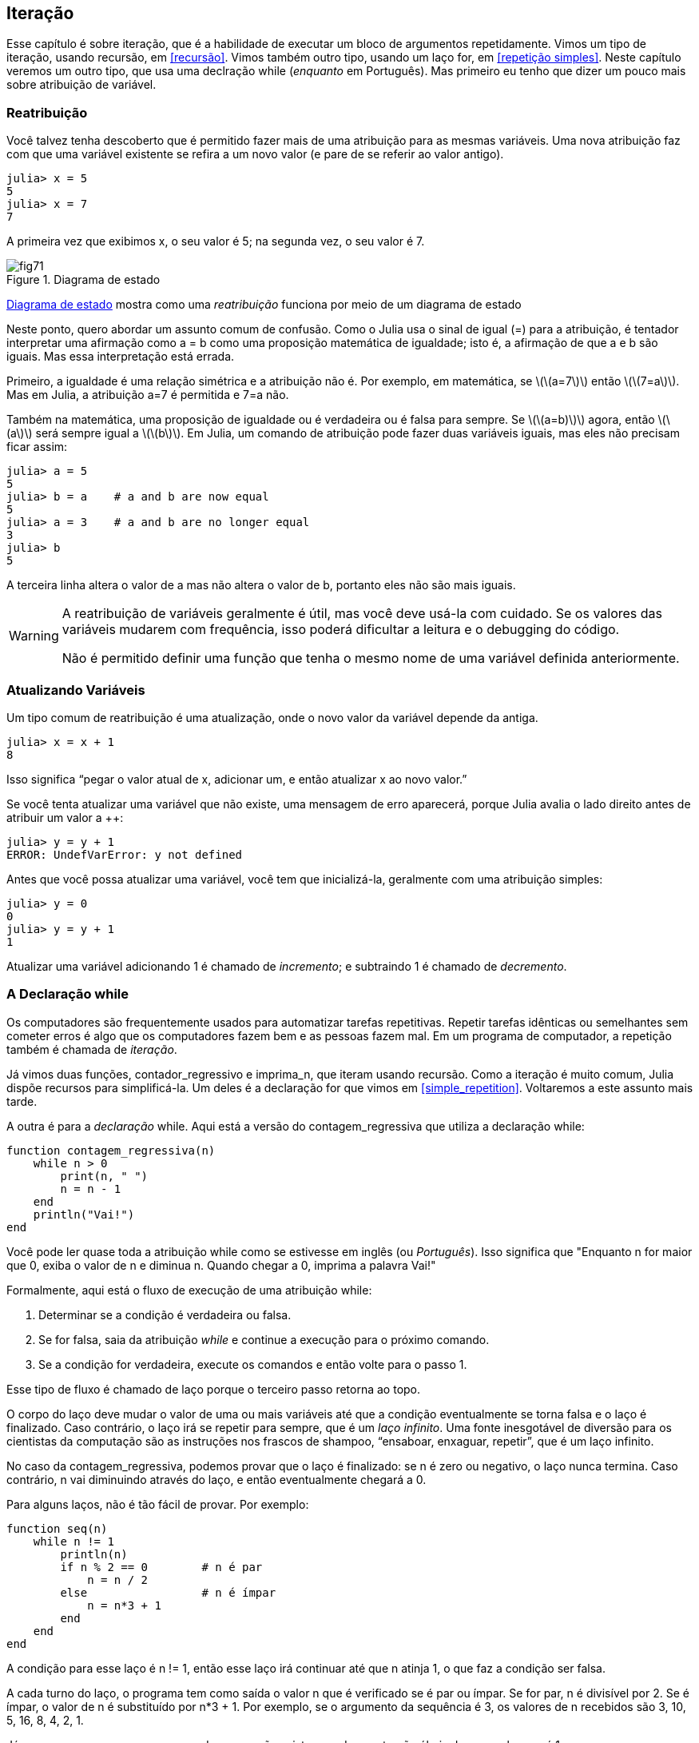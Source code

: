 [[chap07]]
== Iteração

Esse capítulo é sobre iteração, que é a habilidade de executar um bloco de argumentos repetidamente. Vimos  um tipo de iteração, usando recursão, em <<recursão>>. Vimos também outro tipo, usando um laço +for+, em <<repetição simples>>. Neste capítulo veremos um outro tipo, que usa uma declração +while+ (_enquanto_ em Português). Mas primeiro eu tenho que dizer um pouco mais sobre atribuição de variável.
(((iteração)))(((recursão)))(((declaração for)))


=== Reatribuição

Você talvez tenha descoberto que é permitido fazer mais de uma atribuição para as mesmas variáveis. Uma nova atribuição faz com que uma variável existente se refira a um novo valor (e pare de se referir ao valor antigo).

[source,@julia-repl-test chap07]
----
julia> x = 5
5
julia> x = 7
7
----

A primeira vez que exibimos +x+, o seu valor é 5; na segunda vez, o seu valor é 7.

[[fig07-1]]
.Diagrama de estado
image::images/fig71.svg[]

<<fig07-1>> mostra como uma _reatribuição_ funciona por meio de um diagrama de estado
(((reatribuição)))(((diagrama de estado)))

Neste ponto, quero abordar um assunto comum de confusão. Como o Julia usa o sinal de igual (+=+) para a atribuição, é tentador interpretar uma afirmação como +a = b+ como uma proposição matemática de igualdade; isto é, a afirmação de que +a+ e +b+ são iguais. Mas essa interpretação está errada.
(((comando de atribuição)))

Primeiro, a igualdade é uma relação simétrica e a atribuição não é. Por exemplo, em matemática, se latexmath:[\(a=7\)] então latexmath:[\(7=a\)]. Mas em Julia, a atribuição +a=7+ é permitida e +7=a+ não.

Também na matemática, uma proposição de igualdade ou é verdadeira ou é falsa para sempre. Se latexmath:[\(a=b)\)] agora, então latexmath:[\(a\)] será sempre igual a latexmath:[\(b\)]. Em Julia, um comando de atribuição pode fazer duas variáveis iguais, mas eles não precisam ficar assim:

[source,@julia-repl-test]
----
julia> a = 5
5
julia> b = a    # a and b are now equal
5
julia> a = 3    # a and b are no longer equal
3
julia> b
5
----

A terceira linha altera o valor de +a+ mas não altera o valor de +b+, portanto eles não são mais iguais.

[WARNING]
====
A reatribuição de variáveis geralmente é útil, mas você deve usá-la com cuidado. Se os valores das variáveis mudarem com frequência, isso poderá dificultar a leitura e o debugging do código.

Não é permitido definir uma função que tenha o mesmo nome de uma variável definida anteriormente.
====


=== Atualizando Variáveis

Um tipo comum de reatribuição é uma atualização, onde o novo valor da variável depende da antiga.
(((atualização)))

[source,@julia-repl-test chap07]
----
julia> x = x + 1
8
----

Isso significa “pegar o valor atual de +x+, adicionar um, e então atualizar +x+ ao novo valor.”

Se você tenta atualizar uma variável que não existe, uma mensagem de erro aparecerá, porque Julia avalia o lado direito antes de atribuir um valor a ++:
(((UndefVarError)))(((Erro de Variável Indefinida)))

[source,@julia-repl-test]
----
julia> y = y + 1
ERROR: UndefVarError: y not defined
----

Antes que você possa atualizar uma variável, você tem que inicializá-la, geralmente com uma atribuição simples:
(((inicialização)))

[source,@julia-repl-test]
----
julia> y = 0
0
julia> y = y + 1
1
----

Atualizar uma variável adicionando 1 é chamado de _incremento_; e subtraindo 1 é chamado de _decremento_.
(((incremento)))(((decremento)))


=== A Declaração +while+

Os computadores são frequentemente usados para automatizar tarefas repetitivas. Repetir tarefas idênticas ou semelhantes sem cometer erros é algo que os computadores fazem bem e as pessoas fazem mal. Em um programa de computador, a repetição também é chamada de _iteração_.
(((iteração)))

Já vimos duas funções, +contador_regressivo+ e +imprima_n+, que iteram usando recursão. Como a iteração é muito comum, Julia dispõe recursos para simplificá-la. Um deles é a declaração +for+ que vimos em <<simple_repetition>>. Voltaremos a este assunto mais tarde.
(((recursão)))(((declaração for)))

A outra é para a _declaração_ +while+. Aqui está a versão do +contagem_regressiva+ que utiliza a declaração +while+:
(((while)))((("keyword", "while", see="while")))(((declaração while)))((("atribuição", "while", see="declaração while")))

[source,@julia-setup]
----
function contagem_regressiva(n)
    while n > 0
        print(n, " ")
        n = n - 1
    end
    println("Vai!")
end
----

Você pode ler quase toda a atribuição +while+ como se estivesse em inglês (ou _Português_). Isso significa que "Enquanto +n+ for maior que 0, exiba o valor de +n+ e diminua +n+. Quando chegar a 0, imprima a palavra Vai!"
(((contagem_regressiva)))

Formalmente, aqui está o fluxo de execução de uma atribuição +while+:
(((fluxo de execução)))

. Determinar se a condição é verdadeira ou falsa.

. Se for falsa, saia da atribuição _while_ e continue a execução para o próximo comando.

. Se a condição for verdadeira, execute os comandos e então volte para o passo 1.

Esse tipo de fluxo é chamado de laço porque o terceiro passo retorna ao topo.
(((laço)))

O corpo do laço deve mudar o valor de uma ou mais variáveis até que a condição eventualmente se torna falsa e o laço é finalizado. Caso contrário, o laço irá se repetir para sempre, que é um _laço infinito_. Uma fonte inesgotável de diversão para os cientistas da computação são as instruções nos frascos de shampoo, “ensaboar, enxaguar, repetir”, que é um laço infinito.
(((laço infinito)))

No caso da +contagem_regressiva+, podemos provar que o laço é finalizado: se +n+ é zero ou negativo, o laço nunca termina. Caso contrário, +n+ vai diminuindo através do laço, e então eventualmente chegará a 0.

Para alguns laços, não é tão fácil de provar. Por exemplo:
(((seq)))((("função", "definido pelo programador", "seq", see="seq")))

[source,@julia-setup]
----
function seq(n)
    while n != 1
        println(n)
        if n % 2 == 0        # n é par
            n = n / 2
        else                 # n é ímpar
            n = n*3 + 1
        end
    end
end
----

A condição para esse laço é +n != 1+, então esse laço irá continuar até que +n+ atinja 1, o que faz a condição ser falsa.

A cada turno do laço, o programa tem como saída o valor +n+ que é verificado se é par ou ímpar. Se for par, +n+ é divisível por 2. Se é ímpar, o valor de +n+ é substituído por +pass:[n*3 + 1]+. Por exemplo, se o argumento da sequência é 3, os valores de +n+ recebidos são 3, 10, 5, 16, 8, 4, 2, 1.

Já que +n+ as vezes cresça e as vezes decresça, não existe uma demonstração óbvia de que +n+ alcançará 1, ou que o programa termine. Para alguns valores particulares de +n+, podemos demonstrar que termina. Por exemplo, se o valor inicial é uma potência de dois, +n+ será sempre par através do laço até que atinja 1. O exemplo anterior finaliza essa sequência, a partir de 16.

A parte difícil é se podemos provar que esse programa finaliza para todos os valores positivos de +n+. Portanto, até agora ninguém foi capaz de provar ou desprovar isso! (consulte https://en.wikipedia.org/wiki/Collatz_conjecture.)
(((Conjectura de Collatz)))

===== Exercício 7-1

Reescreva a função +imprima_n+ de <<Recursão>> usando iteração ao invés de recursão.


=== +break+

Às vezes, você não sabe que é hora de terminar um laço até chegar na metade do corpo. Neste caso você pode utilizar a _declaração break_ para sair do laço.
(((break)))((("palavra-chave", "parada", see="parada")))(((declaração break)))((("atribuição", "parada", see="declaração break")))

Por exemplo, suponha que você quer receber entradas do usuário até que ele digite concluído. Você poderia escrever:
(((readline)))

[source,julia]
----
while true
    print("> ")
    linha = readline()
    if linha == "concluído"
        break
    end
    println(linha)
end
println("Concluído!")
----

A condição deste laço é +true+, o que ocorre sempre, então o laço irá ser executado até chegar na declaração break.

A cada iteração, a solicitação ao usuário ocorre por meio de um sinal de maior (">"). Se o usuário digitar +concluído+, então o comando break finaliza o laço. Caso contrário, o programa mostrará o que o usuário digitar e voltará ao topo do laço. Aqui está uma mostra de execução:

[source]
----
> não está concluído
não está concluído
> concluído
Concluído!
----

Esse jeito de escrever laços é comum porque você pode verificar a condição em qualquer lugar do laço (não apenas no topo) e você pode expressar a condição de parada afirmativamente ("pare quando isso acontecer") tanto quanto negativamente ("continue enquanto isso acontece").


=== +continue+

A declaração break sai do laço. Quando uma _declaração continue_ é encontrado dentro de um laço, salta-se para o início do laço para a próxima iteração, pulando a execução de comandos dentro do corpo do laço para a iteração atual. Por exemplo:
(((continue)))((("palavra-chave", "continue", see="continue")))(((declaração continue)))((("atribuição", "continuar", see="continuar", see="declaração continue")))

[source,@julia]
----
for i in 1:10
    if i % 3 == 0
        continue
    end
    print(i, " ")
end
----

Se +i+ é divisível por 3, a declaração continue para na iteração atual e a próxima iteração é iniciada. Apenas os números no intervalo entre 1 a 10 não divisíveis por 3 são exibidos.

[[raizes_quadradas]]
=== Raízes Quadradas

Laços são geralmente usados em programas que computam resultados numéricos começando com um valor aproximado e é refinado iterativamente.

Por exemplo, um jeito de computar raízes quadradas é através do Método de Newton. Suponha que você quer saber a raíz quadrada de latexmath:[\(a\)]. Se você começar com quase qualquer uma estimativa, latexmath:[\(x\)], pode-se computar uma estimativa melhor com a seguinte fórmula:
(((Método de Newton)))

[latexmath]
++++
\begin{equation}
{y = \frac{1}{2}\left(x + \frac{a}{x}\right)}
\end{equation}
++++
Por exemplo, se latexmath:[\(a\)] é 4 e latexmath:[\(x\)] é 3:

[source,@julia-repl-test chap07]
----
julia> a = 4
4
julia> x = 3
3
julia> y = (x + a/x) / 2
2.1666666666666665
----

O resultado está mais próximo da resposta correta (latexmath:[\(\sqrt 4 = 2\)]). Se repetirmos o processo com a nova estimativa, irá ficar mais próximo ainda:

[source,@julia-repl-test chap07]
----
julia> x = y
2.1666666666666665
julia> y = (x + a/x) / 2
2.0064102564102564
----

Depois de mais algumas atualizações, a estimativa é quase exata:

[source,@julia-repl-test chap07]
----
julia> x = y
2.0064102564102564
julia> y = (x + a/x) / 2
2.0000102400262145
julia> x = y
2.0000102400262145
julia> y = (x + a/x) / 2
2.0000000000262146
----

Em geral, não sabemos antecipadamente quantas etapas são necessárias para obter a resposta certa, mas sabemos quando chegamos lá porque a estimativa para de mudar:

[source,@julia-repl-test chap07]
----
julia> x = y
2.0000000000262146
julia> y = (x + a/x) / 2
2.0
julia> x = y
2.0
julia> y = (x + a/x) / 2
2.0
----

Quando +y == x+, podemos parar. Aqui está um laço que começa com uma estimativa inicial, +x+, e melhora até parar de mudar

[source,julia]
----
while true
    println(x)
    y = (x + a/x) / 2
    if y == x
        break
    end
    x = y
end
----

Esta função funciona bem para a maior parte dos valores de a, mas em geral é perigoso testar igualdade com pontos flutuantes. Pontos flutuantes não são totalmente corretos: a maioria dos números racionais como latexmath:[(\frac{1}{3})], e números irracionais como latexmath:[(\sqrt 2)], não podem ser representados exatamente com um tipo +Float64+.

Em vez de verificar se +x+ e +y+ são exatamente iguais, é mais seguro usar a função interna +abs+ para calcular o valor absoluto, ou magnitude, da diferença entre eles:
(((abs)))

[source,julia]
----
if abs(y-x) < ε
    break
end
----

Onde +ε+ (*+\varepsilon TAB+*) possui um valor como +0.0000001+ que determina o quão suficientemente próximo está.


=== Algoritmos

O Método de Newton é um exemplo de um _algoritmo_: É um processo mecânico para resolver uma categoria de problemas (neste caso, o cálculo de raízes quadradas).
(((algoritmo)))

Para entender o que é um algoritmo, ajudaria começar com algo que não é um algoritmo. Quando você aprendeu a multiplicar unidades, você provavelmente memorizou a tabuada. De fato, você memorizou 100 soluções específicas. Esse tipo de conhecimento não é um algoritmo.

Mas se você fosse "preguiçoso", talvez tivesse aprendido alguns truques. Por exemplo, para encontrar o produto de latexmath:[\(n\)] e 9, você escreve latexmath:[\(n-1\)] no primeiro dígito e latexmath:[\(10-n\)] no segundo dígito. Esse truque é uma solução geral para multiplicar qualquer unidade por 9. Isso é um algoritmo!

Similarmente, as técnicas que você aprendeu para a adição com transporte de unidades, a subtração com empréstimos e a divisão longa são todos algoritmos. Uma das características dos algoritmos é que eles não exigem nenhuma inteligência para serem executados. São processos mecânicos em que cada etapa segue a partir da última, de acordo com um conjunto simples de regras.

A execução de algoritmos é chata, mas elaborá-los é interessante, intelectualmente desafiador e uma parte central da ciência da computação.

Algumas das coisas que as pessoas fazem naturalmente, sem dificuldade ou pensamento consciente, são as mais difíceis de expressar por algoritmos. Compreender a linguagem natural é um bom exemplo. Todos fazemos isso, mas até agora ninguém foi capaz de explicar como fazemos, pelo menos não na forma de um algoritmo.


=== Debugando

Ao começar a escrever programas maiores, você pode passar mais tempo debugando. Mais código significa mais chances de cometer um erro e mais lugares para os erros se esconderem.
(((debugando)))

Uma maneira de reduzir o tempo do debugging é o “debugging por bissecção”. Por exemplo, se houver 100 linhas no seu programa e você verificá-las uma de cada vez, serão necessárias 100 etapas.
(((debugging por bissecção)))

Em vez disso, tente quebrar o problema ao meio. Olhe no meio do programa, ou perto dele, para um valor intermediário que você pode verificar. Adicione um comando print (ou qualquer outra coisa que tenha um propósito de verificação) e execute o programa
(((comando print)))

Se a verificação da região do meio estiver incorreta, deve haver um problema na primeira metade do programa. Se estiver correto, o problema está na segunda metade.

Toda vez que você executa uma verificação como essa, reduz_-se_ pela metade o número de linhas que precisa averiguar. Após seis etapas (que é menor que 100), você reduziria para uma ou duas linhas de código, pelo menos em teoria.

Na prática, nem sempre é claro onde é o "meio do programa e nem sempre é possível verificá-lo. Não faz sentido contar linhas e encontrar o ponto médio exato. Em vez disso, pense nos locais do programa em que pode haver erros e nos locais onde é fácil fazer uma verificação. Em seguida, escolha um local onde você acha que as chances são as mesmas de que o bug seja antes ou depois da verificação.


=== Glossário

reatribuição::
Atribuindo um novo valor a uma variável que já existe.
(((reatribuição)))

atualização::
Uma atribuição em que o novo valor da variável depende do antigo.
(((atualização)))

inicialização::
Uma atribuição que fornece um valor inicial a uma variável que será atualizada.
(((inicialização)))

incremento::
Uma atualização que aumenta o valor de uma variável (geralmente em um).
(((incremento)))

decremento::
Uma atualização que diminui o valor de uma variável.
(((decremento)))

iteração::
Execução repetida de um conjunto de comandos usando uma chamada de função recursiva ou um laço.
(((iteração)))

declaração while::
declração que permite iterações controladas por uma condição.
(((declaração while)))

declaração break::
declração que permite saltar fora de um laço.
(((declaração break)))

declaração continue::
declaração dentro de um laço que salta para o início do laço para a próxima iteração.
(((declaração continue)))

laço infinito::
Um laço no qual a sua condição nunca é satisfeita.
(((laço infinito)))

algoritmo::
Um processo geral para resolver uma categoria de problemas.
(((algoritmo)))


=== Exercícios

[[ex07-1]]
===== Exercício 7-2

Copie o laço de <<square_roots>> e encapsule-o em uma função chamada +minha_raiz+ que use +a+ como parâmetro, e escolha um valor razoável de +x+ e retorne uma estimativa da raiz quadrada de +a+.
(((minha_raiz)))((("função", "definido pelo programador", "minha_raiz", see = "minha_raiz"))))

Para testá-la, escreva uma função chamada +testa_raiz+ que imprime uma tabela como esta:
(((testa_raiz)))((("função", "definido pelo programador", "testa_raiz", see = "testa_raiz"))))

[fonte, @ julia-eval]
----
using ThinkJulia
io = IOBuffer()
testa_raiz(io)
fora = String(take!(io))
println(fora)
----

A primeira coluna é o número +a+; a segunda coluna é a raiz quadrada de +a+ calculado com +minha_raiz+; a terceira coluna é a raiz quadrada calculada por +sqrt+; a quarta coluna é o valor absoluto da diferença entre as duas estimativas.

[[ex07-2]]
===== Exercício 7-3

A função interna +Meta.parse+ pega uma string e a transforma em uma expressão. Essa expressão pode ser avaliada em Julia com a função +Core.eval+. Por exemplo:
(((parse)))((("função","Meta","parse", see="parse"))) (((eval)))((("function", "Core", "eval", see="eval")))

[fonte, @ julia-eval chap07]
----
import Base.eval
----

[fonte, @ julia-repl-test chap07]
----
julia> expr = Meta.parse ("1 + 2 * 3")
: (1 + 2 * 3)
julia> eval (expr)
7
julia> expr = Meta.parse ("sqrt (π)")
: (sqrt (π))
julia> eval (expr)
1.7724538509055159
----

Escreva uma função chamada +avalie_laço+ que solicite iterativamente ao usuário, e então pegue a entrada recebida e a avalie usando +eval+ e depois imprima o resultado. Ele deve continuar até o usuário digitar +concluído+ e retornar o valor da última expressão avaliada.

(((avalie_laço)))((("função", "definido pelo programador", "avalie_laço", see= "avalie_laço")))

[[ex07-3]]
===== Exercício 7-4

O matemático Srinivasa Ramanujan encontrou uma série infinita que pode ser usada para gerar uma aproximação numérica de latexmath:[\(\frac{1}{\pi}\)]:

[latexmath]
++++
\begin{equation}
{\frac{1}{\pi}=\frac{2\sqrt2}{9801}\sum_{k=0}^\infty\frac{(4k)!(1103+26390k)}{(k!)^4 396^{4k}}}
\end{equation}
++++

Escreva uma função chamada +estimativa_pi+ que use essa fórmula para calcular e retornar uma estimativa de π. Ele deve usar um laço while para calcular os termos da soma até que o último termo seja menor que +1e-15+ (que é a notação Julia para latexmath:[(10^{-15}\)]). Você pode verificar o resultado comparando-o com +π+.
(((estimativa_pi)))((("função", "definido pelo programador", "estimativa_pi", see = "estimativa_pi"))))
